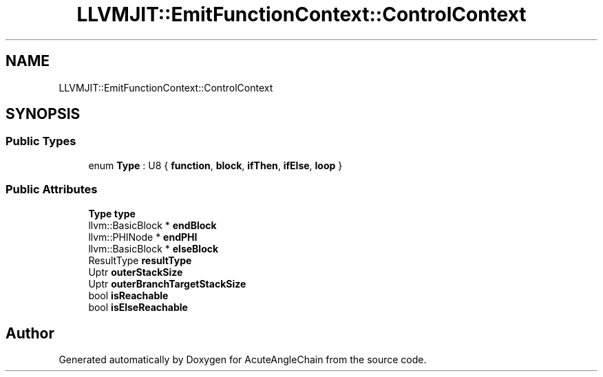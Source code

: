 .TH "LLVMJIT::EmitFunctionContext::ControlContext" 3 "Sun Jun 3 2018" "AcuteAngleChain" \" -*- nroff -*-
.ad l
.nh
.SH NAME
LLVMJIT::EmitFunctionContext::ControlContext
.SH SYNOPSIS
.br
.PP
.SS "Public Types"

.in +1c
.ti -1c
.RI "enum \fBType\fP : U8 { \fBfunction\fP, \fBblock\fP, \fBifThen\fP, \fBifElse\fP, \fBloop\fP }"
.br
.in -1c
.SS "Public Attributes"

.in +1c
.ti -1c
.RI "\fBType\fP \fBtype\fP"
.br
.ti -1c
.RI "llvm::BasicBlock * \fBendBlock\fP"
.br
.ti -1c
.RI "llvm::PHINode * \fBendPHI\fP"
.br
.ti -1c
.RI "llvm::BasicBlock * \fBelseBlock\fP"
.br
.ti -1c
.RI "ResultType \fBresultType\fP"
.br
.ti -1c
.RI "Uptr \fBouterStackSize\fP"
.br
.ti -1c
.RI "Uptr \fBouterBranchTargetStackSize\fP"
.br
.ti -1c
.RI "bool \fBisReachable\fP"
.br
.ti -1c
.RI "bool \fBisElseReachable\fP"
.br
.in -1c

.SH "Author"
.PP 
Generated automatically by Doxygen for AcuteAngleChain from the source code\&.

